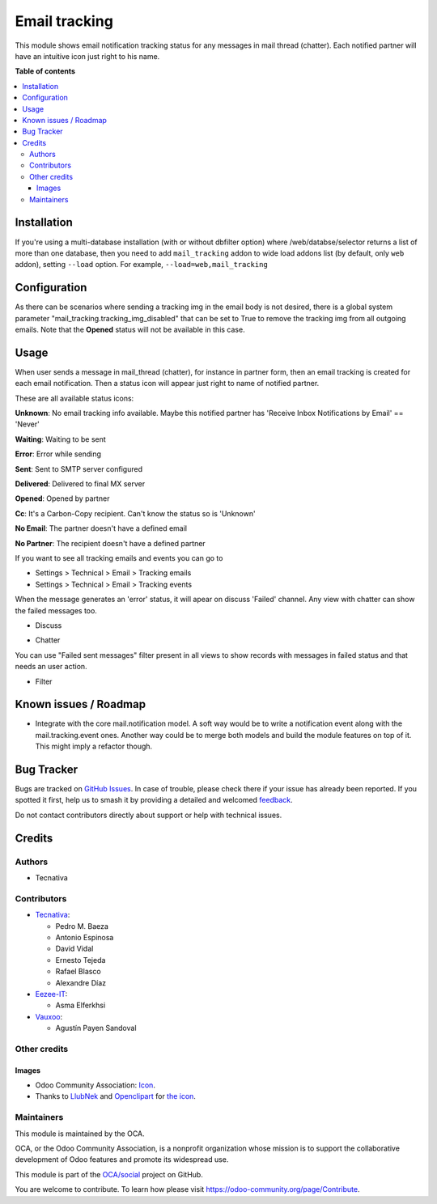 ==============
Email tracking
==============

.. 
   !!!!!!!!!!!!!!!!!!!!!!!!!!!!!!!!!!!!!!!!!!!!!!!!!!!!
   !! This file is generated by oca-gen-addon-readme !!
   !! changes will be overwritten.                   !!
   !!!!!!!!!!!!!!!!!!!!!!!!!!!!!!!!!!!!!!!!!!!!!!!!!!!!
   !! source digest: sha256:7d0822f2344e54b410baa9c231fbd045c780f5d96da47d84e3b645ee12e3df55
   !!!!!!!!!!!!!!!!!!!!!!!!!!!!!!!!!!!!!!!!!!!!!!!!!!!!

.. |badge1| image:: https://img.shields.io/badge/maturity-Beta-yellow.png
    :target: https://odoo-community.org/page/development-status
    :alt: Beta
.. |badge2| image:: https://img.shields.io/badge/licence-AGPL--3-blue.png
    :target: http://www.gnu.org/licenses/agpl-3.0-standalone.html
    :alt: License: AGPL-3
.. |badge3| image:: https://img.shields.io/badge/github-OCA%2Fsocial-lightgray.png?logo=github
    :target: https://github.com/OCA/social/tree/17.0/mail_tracking
    :alt: OCA/social
.. |badge4| image:: https://img.shields.io/badge/weblate-Translate%20me-F47D42.png
    :target: https://translation.odoo-community.org/projects/social-17-0/social-17-0-mail_tracking
    :alt: Translate me on Weblate
.. |badge5| image:: https://img.shields.io/badge/runboat-Try%20me-875A7B.png
    :target: https://runboat.odoo-community.org/builds?repo=OCA/social&target_branch=17.0
    :alt: Try me on Runboat

|badge1| |badge2| |badge3| |badge4| |badge5|

This module shows email notification tracking status for any messages in
mail thread (chatter). Each notified partner will have an intuitive icon
just right to his name.

**Table of contents**

.. contents::
   :local:

Installation
============

If you're using a multi-database installation (with or without dbfilter
option) where /web/databse/selector returns a list of more than one
database, then you need to add ``mail_tracking`` addon to wide load
addons list (by default, only ``web`` addon), setting ``--load`` option.
For example, ``--load=web,mail_tracking``

Configuration
=============

As there can be scenarios where sending a tracking img in the email body
is not desired, there is a global system parameter
"mail_tracking.tracking_img_disabled" that can be set to True to remove
the tracking img from all outgoing emails. Note that the **Opened**
status will not be available in this case.

Usage
=====

When user sends a message in mail_thread (chatter), for instance in
partner form, then an email tracking is created for each email
notification. Then a status icon will appear just right to name of
notified partner.

These are all available status icons:

|unknown| **Unknown**: No email tracking info available. Maybe this
notified partner has 'Receive Inbox Notifications by Email' == 'Never'

|waiting| **Waiting**: Waiting to be sent

|error| **Error**: Error while sending

|sent| **Sent**: Sent to SMTP server configured

|delivered| **Delivered**: Delivered to final MX server

|opened| **Opened**: Opened by partner

|cc| **Cc**: It's a Carbon-Copy recipient. Can't know the status so is
'Unknown'

|noemail| **No Email**: The partner doesn't have a defined email

|anonuser| **No Partner**: The recipient doesn't have a defined partner

If you want to see all tracking emails and events you can go to

-  Settings > Technical > Email > Tracking emails
-  Settings > Technical > Email > Tracking events

When the message generates an 'error' status, it will apear on discuss
'Failed' channel. Any view with chatter can show the failed messages
too.

-  Discuss

   |image|

-  Chatter

   |image1|

You can use "Failed sent messages" filter present in all views to show
records with messages in failed status and that needs an user action.

-  Filter

   |image2|

.. |unknown| image:: https://raw.githubusercontent.com/OCA/social/17.0/mail_tracking/static/src/img/unknown.png
.. |waiting| image:: https://raw.githubusercontent.com/OCA/social/17.0/mail_tracking/static/src/img/waiting.png
.. |error| image:: https://raw.githubusercontent.com/OCA/social/17.0/mail_tracking/static/src/img/error.png
.. |sent| image:: https://raw.githubusercontent.com/OCA/social/17.0/mail_tracking/static/src/img/sent.png
.. |delivered| image:: https://raw.githubusercontent.com/OCA/social/17.0/mail_tracking/static/src/img/delivered.png
.. |opened| image:: https://raw.githubusercontent.com/OCA/social/17.0/mail_tracking/static/src/img/opened.png
.. |cc| image:: https://raw.githubusercontent.com/OCA/social/17.0/mail_tracking/static/src/img/cc.png
.. |noemail| image:: https://raw.githubusercontent.com/OCA/social/17.0/mail_tracking/static/src/img/no_email.png
.. |anonuser| image:: https://raw.githubusercontent.com/OCA/social/17.0/mail_tracking/static/src/img/anon_user.png
.. |image| image:: https://raw.githubusercontent.com/OCA/social/17.0/mail_tracking/static/img/failed_message_discuss.png
.. |image1| image:: https://raw.githubusercontent.com/OCA/social/17.0/mail_tracking/static/img/failed_message_widget.png
.. |image2| image:: https://raw.githubusercontent.com/OCA/social/17.0/mail_tracking/static/img/failed_message_filter.png

Known issues / Roadmap
======================

-  Integrate with the core mail.notification model. A soft way would be
   to write a notification event along with the mail.tracking.event
   ones. Another way could be to merge both models and build the module
   features on top of it. This might imply a refactor though.

Bug Tracker
===========

Bugs are tracked on `GitHub Issues <https://github.com/OCA/social/issues>`_.
In case of trouble, please check there if your issue has already been reported.
If you spotted it first, help us to smash it by providing a detailed and welcomed
`feedback <https://github.com/OCA/social/issues/new?body=module:%20mail_tracking%0Aversion:%2017.0%0A%0A**Steps%20to%20reproduce**%0A-%20...%0A%0A**Current%20behavior**%0A%0A**Expected%20behavior**>`_.

Do not contact contributors directly about support or help with technical issues.

Credits
=======

Authors
-------

* Tecnativa

Contributors
------------

-  `Tecnativa <https://www.tecnativa.com>`__:

   -  Pedro M. Baeza
   -  Antonio Espinosa
   -  David Vidal
   -  Ernesto Tejeda
   -  Rafael Blasco
   -  Alexandre Díaz

-  `Eezee-IT <https://www.eezee-it.com>`__:

   -  Asma Elferkhsi

-  `Vauxoo <https://www.vauxoo.com>`__:

   -  Agustín Payen Sandoval

Other credits
-------------

Images
~~~~~~

-  Odoo Community Association:
   `Icon <https://github.com/OCA/maintainer-tools/blob/master/template/module/static/description/icon.svg>`__.
-  Thanks to `LlubNek <https://openclipart.org/user-detail/LlubNek>`__
   and `Openclipart <https://openclipart.org>`__ for `the
   icon <https://openclipart.org/detail/19342/open-envelope>`__.

Maintainers
-----------

This module is maintained by the OCA.

.. image:: https://odoo-community.org/logo.png
   :alt: Odoo Community Association
   :target: https://odoo-community.org

OCA, or the Odoo Community Association, is a nonprofit organization whose
mission is to support the collaborative development of Odoo features and
promote its widespread use.

This module is part of the `OCA/social <https://github.com/OCA/social/tree/17.0/mail_tracking>`_ project on GitHub.

You are welcome to contribute. To learn how please visit https://odoo-community.org/page/Contribute.
